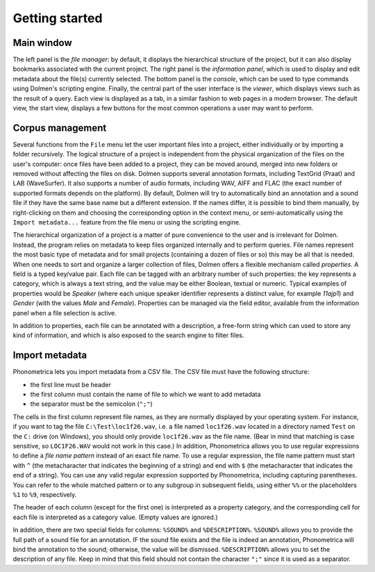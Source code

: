 Getting started
---------------


Main window
~~~~~~~~~~~

The left panel is the *file manager*: by default, it displays the
hierarchical structure of the project, but it can also display bookmarks
associated with the current project. The right panel is the *information
panel*, which is used to display and edit metadata about the file(s)
currently selected. The bottom panel is the *console*, which can be used
to type commands using Dolmen's scripting engine. Finally, the central
part of the user interface is the *viewer*, which displays views such as
the result of a query. Each view is displayed as a tab, in a similar
fashion to web pages in a modern browser. The default view, the start
view, displays a few buttons for the most common operations a user may
want to perform.

Corpus management
~~~~~~~~~~~~~~~~~

Several functions from the ``File`` menu let the user important files
into a project, either individually or by importing a folder
recursively. The logical structure of a project is independent from the
physical organization of the files on the user's computer: once files
have been added to a project, they can be moved around, merged into new
folders or removed without affecting the files on disk. Dolmen supports
several annotation formats, including TextGrid (Praat) and LAB
(WaveSurfer). It also supports a number of audio formats, including WAV,
AIFF and FLAC (the exact number of supported formats depends on the
platform). By default, Dolmen will try to automatically bind an
annotation and a sound file if they have the same base name but a
different extension. If the names differ, it is possible to bind them
manually, by right-clicking on them and choosing the corresponding
option in the context menu, or semi-automatically using the
``Import metadata...`` feature from the file menu or using the scripting
engine.

The hierarchical organization of a project is a matter of pure
convenience to the user and is irrelevant for Dolmen. Instead, the
program relies on metadata to keep files organized internally and to
perform queries. File names represent the most basic type of metadata
and for small projects (containing a dozen of files or so) this may be
all that is needed. When one needs to sort and organize a larger
collection of files, Dolmen offers a flexible mechanism called
*properties*. A field is a typed key/value pair. Each file can be
tagged with an arbitrary number of such properties: the key represents a
category, which is always a text string, and the value may be either
Boolean, textual or numeric. Typical examples of properties would be
*Speaker* (where each unique speaker identifier represents a distinct
value, for example *11ajp1*) and *Gender* (with the values *Male* and
*Female*). Properties can be managed via the field editor, available
from the information panel when a file selection is active.

In addition to properties, each file can be annotated with a
description, a free-form string which can used to store any kind of
information, and which is also exposed to the search engine to filter
files.


Import metadata
~~~~~~~~~~~~~~~

Phonometrica lets you import metadata from a CSV file. The CSV file must have the following structure:

* the first line must be header
* the first column must contain the name of file to which we want to add metadata
* the separator must be the semicolon (``";"``)


The cells in the first column represent file names, as they are normally displayed by your operating system. For instance,
if you want to tag the file ``C:\Test\loc1f26.wav``, i.e. a file named ``loc1f26.wav`` located in a directory named 
``Test`` on the ``C:`` drive (on Windows), you should only provide ``loc1f26.wav`` as the file name. (Bear in mind that matching
is case sensitive, so ``LOC1F26.WAV`` would not work in this case.) In addition, Phonometrica allows you to use regular expressions
to define a *file name pattern* instead of an exact file name. To use a regular expression, the file name pattern must start with ``^`` 
(the metacharacter that indicates the beginning of a string) and end with ``$`` (the metacharacter that indicates the end of a string). You
can use any valid regular expression supported by Phonometrica, including capturing parentheses. You can refer to the whole matched pattern or to any subgroup in subsequent fields, using either ``%%`` or the placeholders ``%1`` to ``%9``, respectively. 


The header of each column (except for the first one) is interpreted as a property category, and the corresponding
cell for each file is interpreted as a category value. (Empty values are ignored.)

In addition, there are two special fields for columns: ``%SOUND%`` and ``%DESCRIPTION%``. ``%SOUND%`` allows you
to provide the full path of a sound file for an annotation. IF the sound file exists and the file is indeed an 
annotation, Phonometrica will bind the annotation to the sound; otherwise, the value will be dismissed. ``%DESCRIPTION%`` 
allows you to set the description of any file. Keep in mind that this field should not contain the character ``";"`` since it
is used as a separator. 

